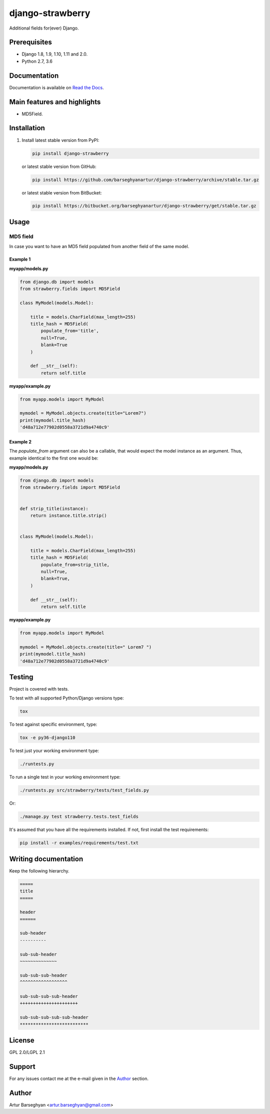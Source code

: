 =================
django-strawberry
=================
Additional fields for(ever) Django.

Prerequisites
=============

- Django 1.8, 1.9, 1.10, 1.11 and 2.0.
- Python 2.7, 3.6

Documentation
=============

Documentation is available on `Read the Docs
<http://django-strawberry.readthedocs.io/>`_.

Main features and highlights
============================

- MD5Field.

Installation
============

(1) Install latest stable version from PyPI:

    .. code-block:: sh

        pip install django-strawberry

    or latest stable version from GitHub:

    .. code-block:: sh

        pip install https://github.com/barseghyanartur/django-strawberry/archive/stable.tar.gz

    or latest stable version from BitBucket:

    .. code-block:: sh

        pip install https://bitbucket.org/barseghyanartur/django-strawberry/get/stable.tar.gz

Usage
=====

MD5 field
---------
In case you want to have an MD5 field populated from another field of the same
model.

Example 1
~~~~~~~~~
**myapp/models.py**

.. code-block:: python

    from django.db import models
    from strawberry.fields import MD5Field

    class MyModel(models.Model):

        title = models.CharField(max_length=255)
        title_hash = MD5Field(
            populate_from='title',
            null=True,
            blank=True
        )

        def __str__(self):
            return self.title

**myapp/example.py**

.. code-block:: python

    from myapp.models import MyModel

    mymodel = MyModel.objects.create(title="Lorem7")
    print(mymodel.title_hash)
    'd48a712e77902d0558a3721d9a4740c9'

Example 2
~~~~~~~~~
The `populate_from` argument can also be a callable, that would expect
the model instance as an argument. Thus, example identical to the first one
would be:

**myapp/models.py**

.. code-block:: python

    from django.db import models
    from strawberry.fields import MD5Field


    def strip_title(instance):
        return instance.title.strip()


    class MyModel(models.Model):

        title = models.CharField(max_length=255)
        title_hash = MD5Field(
            populate_from=strip_title,
            null=True,
            blank=True,
        )

        def __str__(self):
            return self.title

**myapp/example.py**

.. code-block:: python

    from myapp.models import MyModel

    mymodel = MyModel.objects.create(title=" Lorem7 ")
    print(mymodel.title_hash)
    'd48a712e77902d0558a3721d9a4740c9'

Testing
=======

Project is covered with tests.

To test with all supported Python/Django versions type:

.. code-block:: sh

    tox

To test against specific environment, type:

.. code-block:: sh

    tox -e py36-django110

To test just your working environment type:

.. code-block:: sh

    ./runtests.py

To run a single test in your working environment type:

.. code-block:: sh

    ./runtests.py src/strawberry/tests/test_fields.py

Or:

.. code-block:: sh

    ./manage.py test strawberry.tests.test_fields

It's assumed that you have all the requirements installed. If not, first
install the test requirements:

.. code-block:: sh

    pip install -r examples/requirements/test.txt

Writing documentation
=====================

Keep the following hierarchy.

.. code-block:: text

    =====
    title
    =====

    header
    ======

    sub-header
    ----------

    sub-sub-header
    ~~~~~~~~~~~~~~

    sub-sub-sub-header
    ^^^^^^^^^^^^^^^^^^

    sub-sub-sub-sub-header
    ++++++++++++++++++++++

    sub-sub-sub-sub-sub-header
    **************************

License
=======

GPL 2.0/LGPL 2.1

Support
=======

For any issues contact me at the e-mail given in the `Author`_ section.

Author
======

Artur Barseghyan <artur.barseghyan@gmail.com>
